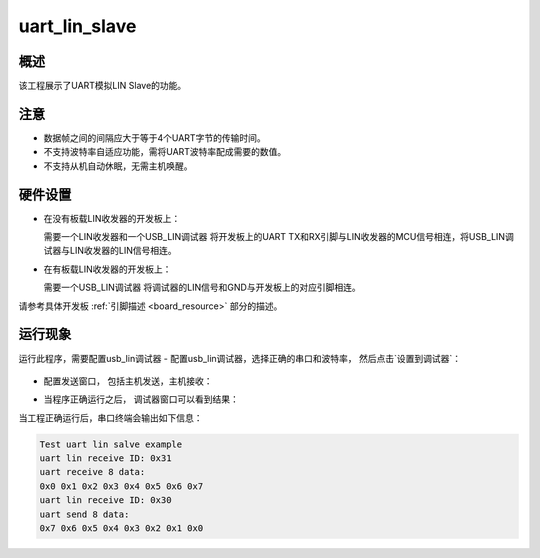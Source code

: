 .. _uart_lin_slave:

uart_lin_slave
============================

概述
------

该工程展示了UART模拟LIN Slave的功能。

注意
------

- 数据帧之间的间隔应大于等于4个UART字节的传输时间。

- 不支持波特率自适应功能，需将UART波特率配成需要的数值。

- 不支持从机自动休眠，无需主机唤醒。

硬件设置
------------

- 在没有板载LIN收发器的开发板上：

  需要一个LIN收发器和一个USB_LIN调试器
  将开发板上的UART TX和RX引脚与LIN收发器的MCU信号相连，将USB_LIN调试器与LIN收发器的LIN信号相连。
- 在有板载LIN收发器的开发板上：

  需要一个USB_LIN调试器
  将调试器的LIN信号和GND与开发板上的对应引脚相连。

请参考具体开发板  :ref:`引脚描述 <board_resource>`  部分的描述。

运行现象
------------

运行此程序，需要配置usb_lin调试器
- 配置usb_lin调试器，选择正确的串口和波特率， 然后点击`设置到调试器`：

  .. image:: ../../../lin/doc/lin_debugger_configuration.png
     :alt: lin_debugger_configuration

- 配置发送窗口， 包括主机发送，主机接收：

  .. image:: ../../../lin/slave/doc/lin_debugger_master_sent_config.png
     :alt: lin_debugger_master_sent

- 当程序正确运行之后， 调试器窗口可以看到结果：

  .. image:: ../../../lin/slave/doc/lin_debugger_master_result.png
     :alt: lin_debugger_master_result

当工程正确运行后，串口终端会输出如下信息：

.. code-block:: console

   Test uart lin salve example
   uart lin receive ID: 0x31
   uart receive 8 data:
   0x0 0x1 0x2 0x3 0x4 0x5 0x6 0x7
   uart lin receive ID: 0x30
   uart send 8 data:
   0x7 0x6 0x5 0x4 0x3 0x2 0x1 0x0

